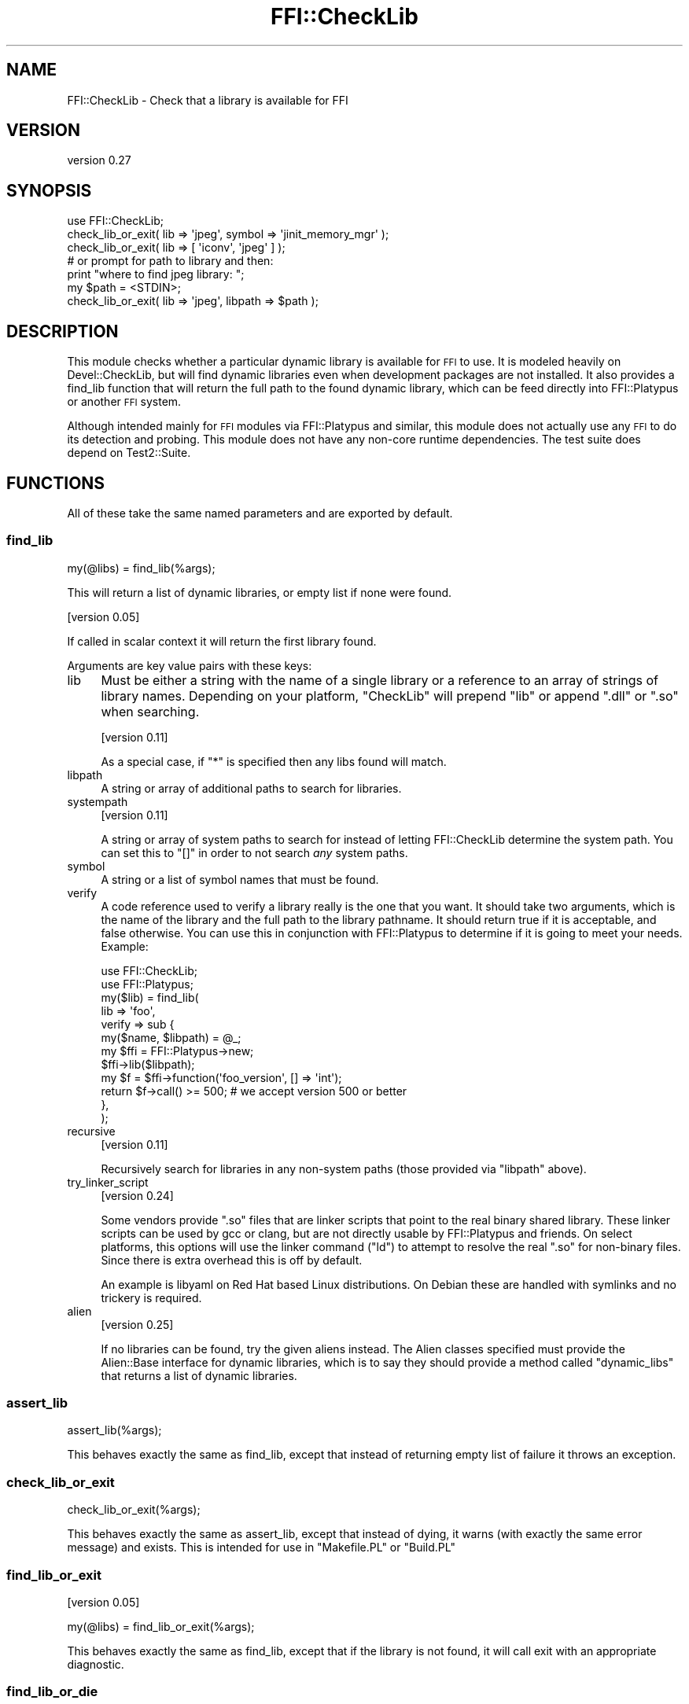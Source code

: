 .\" Automatically generated by Pod::Man 4.09 (Pod::Simple 3.35)
.\"
.\" Standard preamble:
.\" ========================================================================
.de Sp \" Vertical space (when we can't use .PP)
.if t .sp .5v
.if n .sp
..
.de Vb \" Begin verbatim text
.ft CW
.nf
.ne \\$1
..
.de Ve \" End verbatim text
.ft R
.fi
..
.\" Set up some character translations and predefined strings.  \*(-- will
.\" give an unbreakable dash, \*(PI will give pi, \*(L" will give a left
.\" double quote, and \*(R" will give a right double quote.  \*(C+ will
.\" give a nicer C++.  Capital omega is used to do unbreakable dashes and
.\" therefore won't be available.  \*(C` and \*(C' expand to `' in nroff,
.\" nothing in troff, for use with C<>.
.tr \(*W-
.ds C+ C\v'-.1v'\h'-1p'\s-2+\h'-1p'+\s0\v'.1v'\h'-1p'
.ie n \{\
.    ds -- \(*W-
.    ds PI pi
.    if (\n(.H=4u)&(1m=24u) .ds -- \(*W\h'-12u'\(*W\h'-12u'-\" diablo 10 pitch
.    if (\n(.H=4u)&(1m=20u) .ds -- \(*W\h'-12u'\(*W\h'-8u'-\"  diablo 12 pitch
.    ds L" ""
.    ds R" ""
.    ds C` ""
.    ds C' ""
'br\}
.el\{\
.    ds -- \|\(em\|
.    ds PI \(*p
.    ds L" ``
.    ds R" ''
.    ds C`
.    ds C'
'br\}
.\"
.\" Escape single quotes in literal strings from groff's Unicode transform.
.ie \n(.g .ds Aq \(aq
.el       .ds Aq '
.\"
.\" If the F register is >0, we'll generate index entries on stderr for
.\" titles (.TH), headers (.SH), subsections (.SS), items (.Ip), and index
.\" entries marked with X<> in POD.  Of course, you'll have to process the
.\" output yourself in some meaningful fashion.
.\"
.\" Avoid warning from groff about undefined register 'F'.
.de IX
..
.if !\nF .nr F 0
.if \nF>0 \{\
.    de IX
.    tm Index:\\$1\t\\n%\t"\\$2"
..
.    if !\nF==2 \{\
.        nr % 0
.        nr F 2
.    \}
.\}
.\" ========================================================================
.\"
.IX Title "FFI::CheckLib 3"
.TH FFI::CheckLib 3 "2020-05-11" "perl v5.26.2" "User Contributed Perl Documentation"
.\" For nroff, turn off justification.  Always turn off hyphenation; it makes
.\" way too many mistakes in technical documents.
.if n .ad l
.nh
.SH "NAME"
FFI::CheckLib \- Check that a library is available for FFI
.SH "VERSION"
.IX Header "VERSION"
version 0.27
.SH "SYNOPSIS"
.IX Header "SYNOPSIS"
.Vb 1
\& use FFI::CheckLib;
\& 
\& check_lib_or_exit( lib => \*(Aqjpeg\*(Aq, symbol => \*(Aqjinit_memory_mgr\*(Aq );
\& check_lib_or_exit( lib => [ \*(Aqiconv\*(Aq, \*(Aqjpeg\*(Aq ] );
\& 
\& # or prompt for path to library and then:
\& print "where to find jpeg library: ";
\& my $path = <STDIN>;
\& check_lib_or_exit( lib => \*(Aqjpeg\*(Aq, libpath => $path );
.Ve
.SH "DESCRIPTION"
.IX Header "DESCRIPTION"
This module checks whether a particular dynamic library is available for
\&\s-1FFI\s0 to use. It is modeled heavily on Devel::CheckLib, but will find
dynamic libraries even when development packages are not installed.  It
also provides a find_lib function that will
return the full path to the found dynamic library, which can be feed
directly into FFI::Platypus or another \s-1FFI\s0 system.
.PP
Although intended mainly for \s-1FFI\s0 modules via FFI::Platypus and
similar, this module does not actually use any \s-1FFI\s0 to do its detection
and probing.  This module does not have any non-core runtime dependencies.
The test suite does depend on Test2::Suite.
.SH "FUNCTIONS"
.IX Header "FUNCTIONS"
All of these take the same named parameters and are exported by default.
.SS "find_lib"
.IX Subsection "find_lib"
.Vb 1
\& my(@libs) = find_lib(%args);
.Ve
.PP
This will return a list of dynamic libraries, or empty list if none were
found.
.PP
[version 0.05]
.PP
If called in scalar context it will return the first library found.
.PP
Arguments are key value pairs with these keys:
.IP "lib" 4
.IX Item "lib"
Must be either a string with the name of a single library or a reference
to an array of strings of library names.  Depending on your platform,
\&\f(CW\*(C`CheckLib\*(C'\fR will prepend \f(CW\*(C`lib\*(C'\fR or append \f(CW\*(C`.dll\*(C'\fR or \f(CW\*(C`.so\*(C'\fR when
searching.
.Sp
[version 0.11]
.Sp
As a special case, if \f(CW\*(C`*\*(C'\fR is specified then any libs found will match.
.IP "libpath" 4
.IX Item "libpath"
A string or array of additional paths to search for libraries.
.IP "systempath" 4
.IX Item "systempath"
[version 0.11]
.Sp
A string or array of system paths to search for instead of letting
FFI::CheckLib determine the system path.  You can set this to \f(CW\*(C`[]\*(C'\fR
in order to not search \fIany\fR system paths.
.IP "symbol" 4
.IX Item "symbol"
A string or a list of symbol names that must be found.
.IP "verify" 4
.IX Item "verify"
A code reference used to verify a library really is the one that you
want.  It should take two arguments, which is the name of the library
and the full path to the library pathname.  It should return true if it
is acceptable, and false otherwise.  You can use this in conjunction
with FFI::Platypus to determine if it is going to meet your needs.
Example:
.Sp
.Vb 2
\& use FFI::CheckLib;
\& use FFI::Platypus;
\& 
\& my($lib) = find_lib(
\&   lib => \*(Aqfoo\*(Aq,
\&   verify => sub {
\&     my($name, $libpath) = @_;
\& 
\&     my $ffi = FFI::Platypus\->new;
\&     $ffi\->lib($libpath);
\& 
\&     my $f = $ffi\->function(\*(Aqfoo_version\*(Aq, [] => \*(Aqint\*(Aq);
\& 
\&     return $f\->call() >= 500; # we accept version 500 or better
\&   },
\& );
.Ve
.IP "recursive" 4
.IX Item "recursive"
[version 0.11]
.Sp
Recursively search for libraries in any non-system paths (those provided
via \f(CW\*(C`libpath\*(C'\fR above).
.IP "try_linker_script" 4
.IX Item "try_linker_script"
[version 0.24]
.Sp
Some vendors provide \f(CW\*(C`.so\*(C'\fR files that are linker scripts that point to
the real binary shared library.  These linker scripts can be used by gcc
or clang, but are not directly usable by FFI::Platypus and friends.
On select platforms, this options will use the linker command (\f(CW\*(C`ld\*(C'\fR)
to attempt to resolve the real \f(CW\*(C`.so\*(C'\fR for non-binary files.  Since there
is extra overhead this is off by default.
.Sp
An example is libyaml on Red Hat based Linux distributions.  On Debian
these are handled with symlinks and no trickery is required.
.IP "alien" 4
.IX Item "alien"
[version 0.25]
.Sp
If no libraries can be found, try the given aliens instead.  The Alien
classes specified must provide the Alien::Base interface for dynamic
libraries, which is to say they should provide a method called
\&\f(CW\*(C`dynamic_libs\*(C'\fR that returns a list of dynamic libraries.
.SS "assert_lib"
.IX Subsection "assert_lib"
.Vb 1
\& assert_lib(%args);
.Ve
.PP
This behaves exactly the same as find_lib,
except that instead of returning empty list of failure it throws an
exception.
.SS "check_lib_or_exit"
.IX Subsection "check_lib_or_exit"
.Vb 1
\& check_lib_or_exit(%args);
.Ve
.PP
This behaves exactly the same as assert_lib,
except that instead of dying, it warns (with exactly the same error
message) and exists.  This is intended for use in \f(CW\*(C`Makefile.PL\*(C'\fR or
\&\f(CW\*(C`Build.PL\*(C'\fR
.SS "find_lib_or_exit"
.IX Subsection "find_lib_or_exit"
[version 0.05]
.PP
.Vb 1
\& my(@libs) = find_lib_or_exit(%args);
.Ve
.PP
This behaves exactly the same as find_lib,
except that if the library is not found, it will call exit with an
appropriate diagnostic.
.SS "find_lib_or_die"
.IX Subsection "find_lib_or_die"
[version 0.06]
.PP
.Vb 1
\& my(@libs) = find_lib_or_die(%args);
.Ve
.PP
This behaves exactly the same as find_lib,
except that if the library is not found, it will die with an appropriate
diagnostic.
.SS "check_lib"
.IX Subsection "check_lib"
.Vb 1
\& my $bool = check_lib(%args);
.Ve
.PP
This behaves exactly the same as find_lib,
except that it returns true (1) on finding the appropriate libraries or
false (0) otherwise.
.SS "which"
.IX Subsection "which"
[version 0.17]
.PP
.Vb 1
\& my $path = where($name);
.Ve
.PP
Return the path to the first library that matches the given name.
.PP
Not exported by default.
.SS "where"
.IX Subsection "where"
[version 0.17]
.PP
.Vb 1
\& my @paths = where($name);
.Ve
.PP
Return the paths to all the libraries that match the given name.
.PP
Not exported by default.
.SS "has_symbols"
.IX Subsection "has_symbols"
[version 0.17]
.PP
.Vb 1
\& my $bool = has_symbols($path, @symbol_names);
.Ve
.PP
Returns true if \fIall\fR of the symbols can be found in the dynamic library located
at the given path.  Can be useful in conjunction with \f(CW\*(C`verify\*(C'\fR with \f(CW\*(C`find_lib\*(C'\fR
above.
.PP
Not exported by default.
.SS "system_path"
.IX Subsection "system_path"
[version 0.20]
.PP
.Vb 1
\& my $path = FFI::CheckLib::system_path;
.Ve
.PP
Returns the system path as a list reference.  On some systems, this is \f(CW\*(C`PATH\*(C'\fR
on others it might be \f(CW\*(C`LD_LIBRARY_PATH\*(C'\fR on still others it could be something
completely different.  So although you \fImay\fR add items to this list, you should
probably do some careful consideration before you do so.
.PP
This function is not exportable, even on request.
.SH "FAQ"
.IX Header "FAQ"
.ie n .IP "Why not just use ""dlopen""?" 4
.el .IP "Why not just use \f(CWdlopen\fR?" 4
.IX Item "Why not just use dlopen?"
Calling \f(CW\*(C`dlopen\*(C'\fR on a library name and then \f(CW\*(C`dlclose\*(C'\fR immediately can tell
you if you have the exact name of a library available on a system.  It does
have a number of drawbacks as well.
.RS 4
.IP "No absolute or relative path" 4
.IX Item "No absolute or relative path"
It only tells you that the library is \fIsomewhere\fR on the system, not having
the absolute or relative path makes it harder to generate useful diagnostics.
.IP "\s-1POSIX\s0 only" 4
.IX Item "POSIX only"
This doesn't work on non-POSIX systems like Microsoft Windows. If you are
using a \s-1POSIX\s0 emulation layer on Windows that provides \f(CW\*(C`dlopen\*(C'\fR, like
Cygwin, there are a number of gotchas there as well.  Having a layer written
in Perl handles this means that developers on Unix can develop \s-1FFI\s0 that will
more likely work on these platforms without special casing them.
.IP "inconsistent implementations" 4
.IX Item "inconsistent implementations"
Even on \s-1POSIX\s0 systems you have inconsistent implementations.  OpenBSD for
example don't usually include symlinks for \f(CW\*(C`.so\*(C'\fR files meaning you need
to know the exact \f(CW\*(C`.so\*(C'\fR version.
.IP "non-system directories" 4
.IX Item "non-system directories"
By default \f(CW\*(C`dlopen\*(C'\fR only works for libraries in the system paths.  Most
platforms have a way of configuring the search for different non-system
paths, but none of them are portable, and are usually discouraged anyway.
Alien and friends need to do searches for dynamic libraries in
non-system directories for \f(CW\*(C`share\*(C'\fR installs.
.RE
.RS 4
.RE
.IP "My 64\-bit Perl is misconfigured and has 32\-bit libraries in its search path.  Is that a bug in FFI::CheckLib?" 4
.IX Item "My 64-bit Perl is misconfigured and has 32-bit libraries in its search path. Is that a bug in FFI::CheckLib?"
Nope.
.IP "The way FFI::CheckLib is implemented it won't work on \s-1AIX,\s0 HP-UX, OpenVMS or Plan 9." 4
.IX Item "The way FFI::CheckLib is implemented it won't work on AIX, HP-UX, OpenVMS or Plan 9."
I know for a fact that it doesn't work on \s-1AIX\s0 \fIas currently implemented\fR
because I used to develop on \s-1AIX\s0 in the early 2000s, and I am aware of some
of the technical challenges.  There are probably other systems that it won't
work on.  I would love to add support for these platforms.  Realistically
these platforms have a tiny market share, and absent patches from users or
the companies that own these operating systems (patches welcome), or hardware
/ \s-1CPU\s0 time donations, these platforms are unsupportable anyway.
.SH "SEE ALSO"
.IX Header "SEE ALSO"
.IP "FFI::Platypus" 4
.IX Item "FFI::Platypus"
Call library functions dynamically without a compiler.
.IP "Dist::Zilla::Plugin::FFI::CheckLib" 4
.IX Item "Dist::Zilla::Plugin::FFI::CheckLib"
Dist::Zilla plugin for this module.
.SH "AUTHOR"
.IX Header "AUTHOR"
Author: Graham Ollis <plicease@cpan.org>
.PP
Contributors:
.PP
Bakkiaraj Murugesan (bakkiaraj)
.PP
Dan Book (grinnz, \s-1DBOOK\s0)
.PP
Ilya Pavlov (Ilya, \s-1ILUX\s0)
.PP
Shawn Laffan (\s-1SLAFFAN\s0)
.PP
Petr Pisar (ppisar)
.SH "COPYRIGHT AND LICENSE"
.IX Header "COPYRIGHT AND LICENSE"
This software is copyright (c) 2014\-2018 by Graham Ollis.
.PP
This is free software; you can redistribute it and/or modify it under
the same terms as the Perl 5 programming language system itself.
